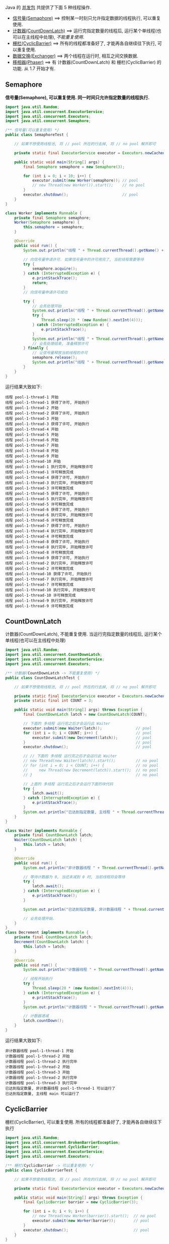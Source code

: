 
Java 的 [[http://java-latte.blogspot.com/2014/04/Semaphore-CountDownLatch-CyclicBarrier-Phaser-Exchanger-in-Java.html][并发包]] 共提供了下面 5 种线程操作.
+ [[#semaphore][信号量(Semaphore)]] ==> 控制某一时刻只允许指定数据的线程执行, 可以重复使用.
+ [[#countdownlatch][计数器(CountDownLatch)]] ==> 运行完指定数量的线程后, 运行某个单线程(也可以在主线程中处理), /不能重复使用/.
+ [[#cyclicbarrier][栅栏(CyclicBarrier)]] ==> 所有的线程都准备好了, 才能再各自继续往下执行, 可以重复使用.
+ [[#exchanger][数据交换(Exchanger)]] ==> 两个线程在运行时, 相互之间交换数据.
+ [[#phaser][移相器(Phaser)]] ==> 有 计数器(CountDownLatch) 和 栅栏(CyclicBarrier) 的功能. 从 1.7 开始才有.


** Semaphore

*信号量(Semaphore), 可以重复使用. 同一时间只允许指定数量的线程执行.*

#+BEGIN_SRC java
import java.util.Random;
import java.util.concurrent.ExecutorService;
import java.util.concurrent.Executors;
import java.util.concurrent.Semaphore;

/** 信号量(可以重复使用) */
public class SemaphoreTest {

    // 如果不想使用线程池, 将 // pool 所在的行去掉, 将 // no pool 解开即可

    private static final ExecutorService executor = Executors.newCachedThreadPool();  // pool --> for example

    public static void main(String[] args) {
        final Semaphore semaphore = new Semaphore(3);
        
        for (int i = 0; i < 10; i++) {
            executor.submit(new Worker(semaphore)); // pool
            // new Thread(new Worker()).start();    // no pool
        }
        executor.shutdown();                        // pool
    }
}

class Worker implements Runnable {
    private final Semaphore semaphore;
    Worker(Semaphore semaphore) {
        this.semaphore = semaphore;
    }

    @Override
    public void run() {
        System.out.println("线程 " + Thread.currentThread().getName() + " 开始");

        // 向信号量申请许可. 如果信号量中的许可用完了, 当前线程需要等待
        try {
            semaphore.acquire();
        } catch (InterruptedException e) {
            e.printStackTrace();
            return;
        }
        // 向信号量申请许可成功

        try {
            // 业务处理开始
            System.out.println("线程 " + Thread.currentThread().getName() + " 获得了许可, 开始执行");
            try {
                Thread.sleep(20 * (new Random().nextInt(4)));
            } catch (InterruptedException e) {
                e.printStackTrace();
            }
            System.out.println("线程 " + Thread.currentThread().getName() + " 执行完毕, 开始释放许可");
            // 业务处理结束, 准备释放许可
        } finally {
            // 让信号量释放当前线程的许可
            semaphore.release();
            System.out.println("线程 " + Thread.currentThread().getName() + " 许可释放完成");
        }
    }
}
#+END_SRC

运行结果大致如下:
#+BEGIN_SRC text
线程 pool-1-thread-1 开始
线程 pool-1-thread-1 获得了许可, 开始执行
线程 pool-1-thread-2 开始
线程 pool-1-thread-2 获得了许可, 开始执行
线程 pool-1-thread-3 开始
线程 pool-1-thread-3 获得了许可, 开始执行
线程 pool-1-thread-4 开始
线程 pool-1-thread-5 开始
线程 pool-1-thread-6 开始
线程 pool-1-thread-7 开始
线程 pool-1-thread-8 开始
线程 pool-1-thread-9 开始
线程 pool-1-thread-10 开始
线程 pool-1-thread-1 执行完毕, 开始释放许可
线程 pool-1-thread-1 许可释放完成
线程 pool-1-thread-4 获得了许可, 开始执行
线程 pool-1-thread-3 执行完毕, 开始释放许可
线程 pool-1-thread-3 许可释放完成
线程 pool-1-thread-5 获得了许可, 开始执行
线程 pool-1-thread-5 执行完毕, 开始释放许可
线程 pool-1-thread-5 许可释放完成
线程 pool-1-thread-6 获得了许可, 开始执行
线程 pool-1-thread-6 执行完毕, 开始释放许可
线程 pool-1-thread-6 许可释放完成
线程 pool-1-thread-7 获得了许可, 开始执行
线程 pool-1-thread-4 执行完毕, 开始释放许可
线程 pool-1-thread-4 许可释放完成
线程 pool-1-thread-8 获得了许可, 开始执行
线程 pool-1-thread-8 执行完毕, 开始释放许可
线程 pool-1-thread-8 许可释放完成
线程 pool-1-thread-9 获得了许可, 开始执行
线程 pool-1-thread-2 执行完毕, 开始释放许可
线程 pool-1-thread-2 许可释放完成
线程 pool-1-thread-10 获得了许可, 开始执行
线程 pool-1-thread-7 执行完毕, 开始释放许可
线程 pool-1-thread-7 许可释放完成
线程 pool-1-thread-10 执行完毕, 开始释放许可
线程 pool-1-thread-10 许可释放完成
线程 pool-1-thread-9 执行完毕, 开始释放许可
线程 pool-1-thread-9 许可释放完成
#+END_SRC


** CountDownLatch

计数器(CountDownLatch), 不能重复使用. 当运行完指定数量的线程后, 运行某个单线程(也可以在主线程中处理)

#+BEGIN_SRC java
import java.util.Random;
import java.util.concurrent.CountDownLatch;
import java.util.concurrent.ExecutorService;
import java.util.concurrent.Executors;

/** 计数器(CountDownLatch -> 不能重复使用) */
public class CountDownLatchTest {

    // 如果不想使用线程池, 将 // pool 所在的行去掉, 将 // no pool 解开即可

    private static final ExecutorService executor = Executors.newCachedThreadPool();  // pool --> for example
    private static final int COUNT = 3;

    public static void main(String[] args) throws Exception {
        final CountDownLatch latch = new CountDownLatch(COUNT);
        
        // 下面的 多线程 运行完之后才会运行此 Waiter
        executor.submit(new Waiter(latch));               // pool
        for (int i = 0; i < COUNT; i++) {                 // pool
            executor.submit(new Decrement(latch));        // pool
        }                                                 // pool
        executor.shutdown();                              // pool

        // // 下面的 多线程 运行完之后才会运行此 Waiter
        // new Thread(new Waiter(latch)).start();         // no pool
        // for (int i = 0; i < COUNT; i++) {              // no pool
        //     new Thread(new Decrement(latch)).start();  // no pool
        // }                                              // no pool

        // 上面的 多线程 运行完之后才会运行下面的块代码
        try {
            latch.await();
        } catch (InterruptedException e) {
            e.printStackTrace();
        }
        System.out.println("已达到指定数量, 主线程 " + Thread.currentThread().getName() + " 可以运行了");
    }
}

class Waiter implements Runnable {
    private final CountDownLatch latch;
    Waiter(CountDownLatch latch) {
        this.latch = latch;
    }

    @Override
    public void run() {
        System.out.println("非计数器线程 " + Thread.currentThread().getName() + " 开始");

        // 等待计数器为 0, 当还未减到 0 时, 当前线程将会等待
        try {
            latch.await();
        } catch (InterruptedException e) {
            e.printStackTrace();
        }

        System.out.println("已达到指定数量, 非计数器线程 " + Thread.currentThread().getName() + " 可以运行了");

        // 业务处理开始.
    }
}
class Decrement implements Runnable {
    private final CountDownLatch latch;
    Decrement(CountDownLatch latch) {
        this.latch = latch;
    }

    @Override
    public void run() {
        System.out.println("计数器线程 " + Thread.currentThread().getName() + " 开始");

        // 线程开始执行
        try {
            Thread.sleep(20 * (new Random().nextInt(4)));
        } catch (InterruptedException e) {
            e.printStackTrace();
        }
        System.out.println("计数器线程 " + Thread.currentThread().getName() + " 执行完毕");

        // 计数器递减
        latch.countDown();
    }
}
#+END_SRC

运行结果大致如下:
#+BEGIN_SRC text
非计数器线程 pool-1-thread-1 开始
计数器线程 pool-1-thread-2 开始
计数器线程 pool-1-thread-2 执行完毕
计数器线程 pool-1-thread-2 开始
计数器线程 pool-1-thread-3 开始
计数器线程 pool-1-thread-2 执行完毕
计数器线程 pool-1-thread-3 执行完毕
已达到指定数量, 非计数器线程 pool-1-thread-1 可以运行了
已达到指定数量, 主线程 main 可以运行了
#+END_SRC


** CyclicBarrier

栅栏(CyclicBarrier), 可以重复使用. 所有的线程都准备好了, 才能再各自继续往下执行

#+BEGIN_SRC java
import java.util.Random;
import java.util.concurrent.BrokenBarrierException;
import java.util.concurrent.CyclicBarrier;
import java.util.concurrent.ExecutorService;
import java.util.concurrent.Executors;

/** 栅栏(CyclicBarrier -> 可以重复使用) */
public class CyclicBarrierTest {

    // 如果不想使用线程池, 将 // pool 所在的行去掉, 将 // no pool 解开即可

    private static final ExecutorService executor = Executors.newCachedThreadPool();  // pool --> for example

    public static void main(String[] args) throws Exception {
        final CyclicBarrier barrier = new CyclicBarrier(3);

        for (int i = 0; i < 9; i++) {
            // new Thread(new Worker(barrier)).start();  // no pool
            executor.submit(new Worker(barrier));        // pool
        }
        executor.shutdown();                             // pool
    }
}

class Worker implements Runnable {
    private final CyclicBarrier barrier;
    Worker(CyclicBarrier barrier) {
        this.barrier = barrier;
    }

    @Override
    public void run() {
        System.out.println("线程 " + Thread.currentThread().getName() + " 开始");

        // 做基本的准备工作. 如 3 个人开始跑步前的准备
        try {
            Thread.sleep(20 * (new Random().nextInt(4)));
        } catch (InterruptedException e) {
            e.printStackTrace();
        }
        System.out.println("线程 " + Thread.currentThread().getName() + " 准备好了");
        // 做基本的准备工作完成

        // 把当前线程放到指定数量的跑道前. 等待所有人全部准备好, 如果数量还没有达到, 当前线程就要一直等待, 不会再往下执行
        try {
            barrier.await();
        } catch (InterruptedException | BrokenBarrierException e) {
            e.printStackTrace();
        }
        // 如果指定数量的线程都执行到了这里, 这一组线程就都可以往下执行了

        // 业务处理开始. 如 3 个人开始同时起跑
        System.out.println("指定数量的线程 都准备好了, 当前线程 " + Thread.currentThread().getName() + " 开始出发");
        // ...
    }
}
#+END_SRC

测试结果大致如下
#+BEGIN_SRC text
线程 pool-1-thread-1 开始
线程 pool-1-thread-2 开始
线程 pool-1-thread-3 开始
线程 pool-1-thread-4 开始
线程 pool-1-thread-5 开始
线程 pool-1-thread-6 开始
线程 pool-1-thread-7 开始
线程 pool-1-thread-7 准备好了
线程 pool-1-thread-8 开始
线程 pool-1-thread-9 开始
线程 pool-1-thread-9 准备好了
线程 pool-1-thread-3 准备好了
指定数量的线程 都准备好了, 当前线程 pool-1-thread-3 开始出发
线程 pool-1-thread-2 准备好了
指定数量的线程 都准备好了, 当前线程 pool-1-thread-7 开始出发
指定数量的线程 都准备好了, 当前线程 pool-1-thread-9 开始出发
线程 pool-1-thread-6 准备好了
线程 pool-1-thread-8 准备好了
指定数量的线程 都准备好了, 当前线程 pool-1-thread-8 开始出发
指定数量的线程 都准备好了, 当前线程 pool-1-thread-2 开始出发
指定数量的线程 都准备好了, 当前线程 pool-1-thread-6 开始出发
线程 pool-1-thread-4 准备好了
线程 pool-1-thread-1 准备好了
线程 pool-1-thread-5 准备好了
指定数量的线程 都准备好了, 当前线程 pool-1-thread-5 开始出发
指定数量的线程 都准备好了, 当前线程 pool-1-thread-4 开始出发
指定数量的线程 都准备好了, 当前线程 pool-1-thread-1 开始出发
#+END_SRC


** Exchanger

数据交换(Exchanger). 两个线程在运行时, 相互之间交换数据

#+BEGIN_SRC java
import java.util.Arrays;
import java.util.List;
import java.util.Random;
import java.util.concurrent.Exchanger;
import java.util.concurrent.ExecutorService;
import java.util.concurrent.Executors;

/** 数据交换 */
public class ExchangerTest {

    // 如果不想使用线程池, 将 // pool 所在的行去掉, 将 // no pool 解开即可

    private static final ExecutorService executor = Executors.newCachedThreadPool();  // pool --> for example

    public static void main(String[] args) throws Exception {
        final Exchanger<List<Integer>> exchanger = new Exchanger<>();

        // new Thread(new Worker(exchanger)).start();  // no pool
        // new Thread(new Worker(exchanger)).start();  // no pool

        executor.submit(new Worker(exchanger));        // pool
        executor.submit(new Worker(exchanger));        // pool
        executor.shutdown();                           // pool
    }
}

class Worker implements Runnable {
    private final Exchanger<List<Integer>> exchanger;
    Worker(Exchanger<List<Integer>> exchanger) {
        this.exchanger = exchanger;
    }

    @Override
    public void run() {
        System.out.println("线程 " + Thread.currentThread().getName() + " 开始");
        try {
            List<Integer> info = Arrays.asList(new Random().nextInt(10), new Random().nextInt(100), new Random().nextInt(1000));
            System.out.printf("当前线程 %s 持有的数据是: %s\n", Thread.currentThread().getName(), info);

            // 开始交换数据
            List<Integer> exchangeInfo = exchanger.exchange(info);

            System.out.printf("当前线程 %s 交换过来的数据是 %s\n", Thread.currentThread().getName(), exchangeInfo);
        } catch (InterruptedException e) {
            e.printStackTrace();
        }
    }
}
#+END_SRC

运行结果大致如下
#+BEGIN_SRC text
线程 pool-1-thread-1 开始
当前线程 pool-1-thread-1 持有的数据是: [7, 33, 209]
线程 pool-1-thread-2 开始
当前线程 pool-1-thread-2 持有的数据是: [1, 96, 73]
当前线程 pool-1-thread-2 交换过来的数据是 [7, 33, 209]
当前线程 pool-1-thread-1 交换过来的数据是 [1, 96, 73]
#+END_SRC


** Phaser

移相器(Phaser) 除了拥有 计数器(CountDownLatch) 和 栅栏(CyclicBarrier) 的功能, 还提供了更丰富的操作. 从 1.7 开始才有, 下面的示例仅说明替代两者的代码

*** 替代 计数器(CountDownLatch)
#+BEGIN_SRC java
import java.util.Random;
import java.util.concurrent.ExecutorService;
import java.util.concurrent.Executors;
import java.util.concurrent.Phaser;

/** 移相器(Phaser). 当前示例主要用来替换 计数器(CountDownLatch -> 不能重复使用) */
public class PhaserReplaceCountDownLatchTest {

    // 如果不想使用线程池, 将 // pool 所在的行去掉, 将 // no pool 解开即可

    private static final ExecutorService executor = Executors.newCachedThreadPool();  // pool --> for example
    private static final int COUNT = 3;

    public static void main(String[] args) throws Exception {
        final Phaser phaser = new Phaser(COUNT);

        // 下面的 多线程 运行完之后才会运行此 Waiter
        executor.submit(new Waiter(phaser));               // pool
        for (int i = 0; i < COUNT; i++) {                  // pool
            executor.submit(new Decrement(phaser));        // pool
        }                                                  // pool
        executor.shutdown();                               // pool

        // 下面的 多线程 运行完之后才会运行此 Waiter
        // new Thread(new Waiter(phaser)).start();         // no pool
        // for (int i = 0; i < COUNT; i++) {               // no pool
        //     new Thread(new Decrement(phaser)).start();  // no pool
        // }                                               // no pool

        // 上面的 多线程 运行完之后才会运行下面的块代码
        phaser.awaitAdvance(phaser.getPhase());
        System.out.println("已达到指定数量, 主线程 " + Thread.currentThread().getName() + " 可以运行了");
    }
}

class Waiter implements Runnable {
    private final Phaser phaser;
    Waiter(Phaser phaser) {
        this.phaser = phaser;
    }

    @Override
    public void run() {
        System.out.println("非计数器线程 " + Thread.currentThread().getName() + " 开始");

        // 等待计数器为 0, 当还未减到 0 时, 当前线程将会等待
        phaser.awaitAdvance(phaser.getPhase());

        System.out.println("已达到指定数量, 非计数器线程 " + Thread.currentThread().getName() + " 可以运行了");

        // 业务处理开始.
    }
}
class Decrement implements Runnable {
    private final Phaser phaser;
    Decrement(Phaser phaser) {
        this.phaser = phaser;
    }

    @Override
    public void run() {
        System.out.println("计数器线程 " + Thread.currentThread().getName() + " 开始");

        // 线程开始执行
        try {
            Thread.sleep(20 * (new Random().nextInt(4)));
        } catch (InterruptedException e) {
            e.printStackTrace();
        }
        System.out.println("计数器线程 " + Thread.currentThread().getName() + " 执行完毕");

        // 计数器递减
        phaser.arrive();
    }
}
#+END_SRC

运行结果大致如下
#+BEGIN_SRC text
非计数器线程 pool-1-thread-1 开始
计数器线程 pool-1-thread-2 开始
计数器线程 pool-1-thread-3 开始
计数器线程 pool-1-thread-4 开始
计数器线程 pool-1-thread-4 执行完毕
计数器线程 pool-1-thread-3 执行完毕
计数器线程 pool-1-thread-2 执行完毕
已达到指定数量, 非计数器线程 pool-1-thread-1 可以运行了
已达到指定数量, 主线程 main 可以运行了
#+END_SRC


*** 替代栅栏(CyclicBarrier)
#+BEGIN_SRC java
import java.util.Random;
import java.util.concurrent.ExecutorService;
import java.util.concurrent.Executors;
import java.util.concurrent.Phaser;

/** 移相器(Phaser). 当前示例主要用来替换 栅栏(CyclicBarrier -> 可以重复使用) */
public class PhaserReplaceCyclicBarrierTest {

    // 如果不想使用线程池, 将 // pool 所在的行去掉, 将 // no pool 解开即可

    private static final ExecutorService executor = Executors.newCachedThreadPool();  // pool --> for example

    public static void main(String[] args) throws Exception {
        final Phaser phaser = new Phaser(3);

        for (int i = 0; i < 9; i++) {
            // new Thread(new Worker(phaser)).start();  // no pool
            executor.submit(new Worker(phaser));        // pool
        }
        executor.shutdown();                            // pool
    }
}

class Worker implements Runnable {
    private final Phaser phaser;
    Worker(Phaser phaser) {
        this.phaser = phaser;
    }
    @Override
    public void run() {
        System.out.println("线程 " + Thread.currentThread().getName() + " 开始");

        // 做基本的准备工作
        try {
            Thread.sleep(20 * (new Random().nextInt(4)));
        } catch (InterruptedException e) {
            e.printStackTrace();
        }
        System.out.println("线程 " + Thread.currentThread().getName() + " 准备好了");

        // 把当前线程放到指定数量的跑道前. 等待所有人全部准备好
        phaser.arriveAndAwaitAdvance();

        // 如果指定数量的线程都执行到了这里, 这一组线程就都可以往下执行了

        // 业务处理开始. 如 3 个人开始同时起跑
        System.out.println("指定线程数都准备好了, 当前线程 " + Thread.currentThread().getName() + " 开始出发");
        // ...
    }
}
#+END_SRC

运行结果大致如下
#+BEGIN_SRC text
线程 pool-1-thread-1 开始
线程 pool-1-thread-2 开始
线程 pool-1-thread-3 开始
线程 pool-1-thread-4 开始
线程 pool-1-thread-5 开始
线程 pool-1-thread-6 开始
线程 pool-1-thread-7 开始
线程 pool-1-thread-7 准备好了
线程 pool-1-thread-8 开始
线程 pool-1-thread-9 开始
线程 pool-1-thread-1 准备好了
线程 pool-1-thread-6 准备好了
指定线程数都准备好了, 当前线程 pool-1-thread-6 开始出发
指定线程数都准备好了, 当前线程 pool-1-thread-1 开始出发
指定线程数都准备好了, 当前线程 pool-1-thread-7 开始出发
线程 pool-1-thread-8 准备好了
线程 pool-1-thread-5 准备好了
线程 pool-1-thread-2 准备好了
指定线程数都准备好了, 当前线程 pool-1-thread-2 开始出发
指定线程数都准备好了, 当前线程 pool-1-thread-8 开始出发
指定线程数都准备好了, 当前线程 pool-1-thread-5 开始出发
线程 pool-1-thread-3 准备好了
线程 pool-1-thread-4 准备好了
线程 pool-1-thread-9 准备好了
指定线程数都准备好了, 当前线程 pool-1-thread-9 开始出发
指定线程数都准备好了, 当前线程 pool-1-thread-4 开始出发
指定线程数都准备好了, 当前线程 pool-1-thread-3 开始出发
#+END_SRC

